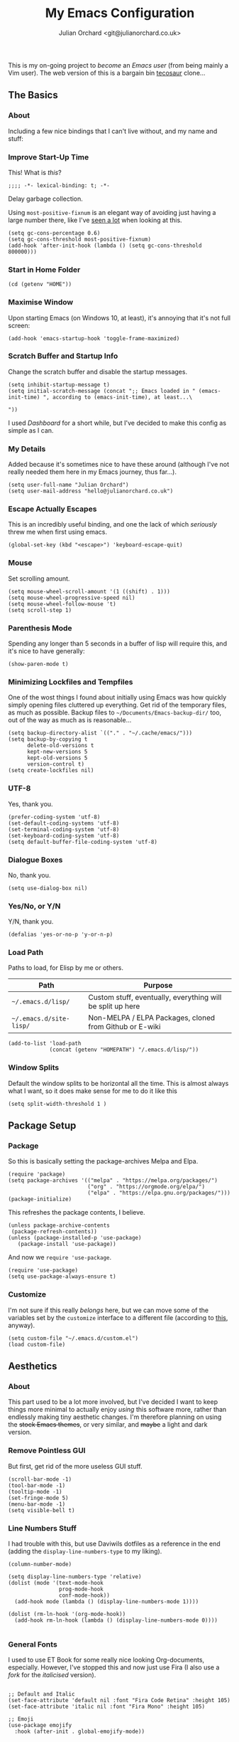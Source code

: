 # File Name:    emacs.org
# Author:       Julian Orchard <hello@julianorchard.co.uk>
# Date Added:   2022-11-02
# Date Updated: 2022-11-02
# Description:  My literate Emacs configuration.
#+OPTIONS: broken-links:mark
#+options: toc:1
#+author: Julian Orchard <git@julianorchard.co.uk>
#+title: My Emacs Configuration
#+description: My literate Emacs configuration, where I spend a lot of my time. 

This is my on-going project to /become/ an /Emacs user/ (from being mainly a Vim user). The web version of this is a bargain bin [[https://tecosaur.github.io/emacs-config/][tecosaur]] clone...

** Content                                                     :toc_3:quote:noexport:
#+BEGIN_QUOTE
  - [[#the-basics][The Basics]]
    - [[#about][About]]
    - [[#improve-start-up-time][Improve Start-Up Time]]
    - [[#start-in-home-folder][Start in Home Folder]]
    - [[#maximise-window][Maximise Window]]
    - [[#scratch-buffer-and-startup-info][Scratch Buffer and Startup Info]]
    - [[#my-details][My Details]]
    - [[#escape-actually-escapes][Escape Actually Escapes]]
    - [[#mouse][Mouse]]
    - [[#parenthesis-mode][Parenthesis Mode]]
    - [[#minimizing-lockfiles-and-tempfiles][Minimizing Lockfiles and Tempfiles]]
    - [[#utf-8][UTF-8]]
    - [[#dialogue-boxes][Dialogue Boxes]]
    - [[#yesno-or-yn][Yes/No, or Y/N]]
    - [[#load-path][Load Path]]
    - [[#window-splits][Window Splits]]
  - [[#package-setup][Package Setup]]
    - [[#package][Package]]
    - [[#customize][Customize]]
  - [[#aesthetics][Aesthetics]]
    - [[#about-1][About]]
    - [[#remove-pointless-gui][Remove Pointless GUI]]
    - [[#line-numbers-stuff][Line Numbers Stuff]]
    - [[#general-fonts][General Fonts]]
    - [[#themes][Themes]]
  - [[#completion][Completion]]
    - [[#ivy-completion][Ivy Completion]]
    - [[#company][Company]]
  - [[#evil][Evil]]
    - [[#about-2][About]]
    - [[#the-evil-mode][The Evil Mode]]
    - [[#general-keybindings][General Keybindings]]
    - [[#the-evil-collection][The Evil Collection]]
    - [[#the-evil-commentary][The Evil Commentary]]
    - [[#the-evil-surround][The Evil Surround]]
    - [[#undo-fu][Undo-Fu]]
  - [[#avy][Avy]]
    - [[#setup][Setup]]
  - [[#org][Org]]
    - [[#about-3][About]]
    - [[#main-org][Main Org]]
    - [[#org-publish-project][Org Publish Project]]
    - [[#font-setup][Font Setup]]
    - [[#prettify-symbols-in-org-mode][Prettify Symbols in Org Mode]]
    - [[#org-setup][Org Setup]]
    - [[#visual-column-mode][Visual Column Mode]]
    - [[#org-bullets][Org Bullets]]
    - [[#evil-org][Evil Org]]
    - [[#org-prettier-tables][Org Prettier Tables]]
    - [[#org-tempo][Org Tempo]]
    - [[#org-tables-of-content][Org Tables Of Content]]
    - [[#org-calendar-view-calfw][Org Calendar View (Calfw)]]
    - [[#super-agenda][Super Agenda]]
  - [[#eshell][Eshell]]
    - [[#about-4][About]]
    - [[#aliases][Aliases]]
    - [[#eshell-prompt-extras][Eshell Prompt Extras]]
  - [[#tramp][Tramp]]
    - [[#about-5][About]]
    - [[#wip][WIP]]
  - [[#helpful][Helpful]]
  - [[#magit][Magit]]
    - [[#about-6][About]]
  - [[#snippets][Snippets]]
    - [[#about-7][About]]
    - [[#yasnippet][Yasnippet]]
    - [[#create-snippets][Create Snippets]]
  - [[#dired][Dired]]
    - [[#subtree][Subtree]]
  - [[#language-modes][Language Modes]]
    - [[#about-8][About]]
    - [[#autohotkey][AutoHotkey]]
    - [[#i3][i3]]
    - [[#latex][LaTeX]]
    - [[#powershell][Powershell]]
    - [[#python][Python]]
    - [[#ruby][Ruby]]
    - [[#spell-checking][Spell Checking]]
    - [[#vbscript][VBScript]]
    - [[#web][Web]]
    - [[#yaml][YAML]]
  - [[#fun][Fun]]
    - [[#discord][Discord]]
    - [[#descvim][Desc.vim]]
  - [[#other][Other]]
    - [[#stack-overflow][Stack Overflow]]
#+END_QUOTE

** The Basics
*** About

Including a few nice bindings that I can't live without, and my name and stuff: 

*** Improve Start-Up Time

This! What is /this/?

#+begin_src elisp :tangle ~/.emacs.d/init.el :mkdirp yes
;;;; -*- lexical-binding: t; -*- 
#+end_src

Delay garbage collection.

Using =most-positive-fixnum= is an elegant way of avoiding just having a large number there, like I've [[https://www.reddit.com/r/emacs/comments/4j828f/til_setq_gcconsthreshold_100000000/][seen a lot]] when looking at this. 

#+begin_src elisp :tangle ~/.emacs.d/init.el :mkdirp yes
  (setq gc-cons-percentage 0.6)
  (setq gc-cons-threshold most-positive-fixnum)
  (add-hook 'after-init-hook (lambda () (setq gc-cons-threshold 800000)))
#+end_src

*** Start in Home Folder

#+begin_src elisp :tangle ~/.emacs.d/init.el :mkdirp yes
  (cd (getenv "HOME"))
#+end_src

*** Maximise Window

Upon starting Emacs (on Windows 10, at least), it's annoying that it's not full screen:

#+begin_src elisp :tangle ~/.emacs.d/init.el :mkdirp yes
(add-hook 'emacs-startup-hook 'toggle-frame-maximized)
#+end_src

*** Scratch Buffer and Startup Info

Change the scratch buffer and disable the startup messages.

#+begin_src elisp :tangle ~/.emacs.d/init.el :mkdirp yes
  (setq inhibit-startup-message t)
  (setq initial-scratch-message (concat ";; Emacs loaded in " (emacs-init-time) ", according to (emacs-init-time), at least...\ 

  "))
#+end_src

I used /Dashboard/ for a short while, but I've decided to make this config as simple as I can.

*** My Details

Added because it's sometimes nice to have these around (although I've not really needed them here in my Emacs journey, thus far...).

#+begin_src elisp :tangle ~/.emacs.d/init.el :mkdirp yes
  (setq user-full-name "Julian Orchard")
  (setq user-mail-address "hello@julianorchard.co.uk")
#+end_src

*** Escape Actually Escapes

This is an incredibly useful binding, and one the lack of which /seriously/ threw me when first using emacs.

#+begin_src elisp :tangle ~/.emacs.d/init.el :mkdirp yes
  (global-set-key (kbd "<escape>") 'keyboard-escape-quit)
#+end_src

*** Mouse

Set scrolling amount.

#+begin_src elisp :tangle ~/.emacs.d/init.el :mkdirp yes
  (setq mouse-wheel-scroll-amount '(1 ((shift) . 1))) 
  (setq mouse-wheel-progressive-speed nil)
  (setq mouse-wheel-follow-mouse 't)
  (setq scroll-step 1)
#+end_src

*** Parenthesis Mode

Spending any longer than 5 seconds in a buffer of lisp will require this, and it's nice to have generally: 

#+begin_src elisp :tangle ~/.emacs.d/init.el :mkdirp yes
  (show-paren-mode t)
#+end_src

*** Minimizing Lockfiles and Tempfiles

One of the wost things I found about initially using Emacs was how quickly simply opening files cluttered up everything. Get rid of the temporary files, as much as possible. Backup files to =~/Documents/Emacs-backup-dir/= too, out of the way as much as is reasonable...

#+begin_src elisp :tangle ~/.emacs.d/init.el :mkdirp yes
  (setq backup-directory-alist `(("." . "~/.cache/emacs/")))
  (setq backup-by-copying t
        delete-old-versions t
        kept-new-versions 5
        kept-old-versions 5
        version-control t)
  (setq create-lockfiles nil)
#+end_src

*** UTF-8

Yes, thank you.

#+begin_src elisp :tangle ~/.emacs.d/init.el :mkdirp yes
  (prefer-coding-system 'utf-8)
  (set-default-coding-systems 'utf-8)
  (set-terminal-coding-system 'utf-8)
  (set-keyboard-coding-system 'utf-8)
  (setq default-buffer-file-coding-system 'utf-8)
#+end_src

*** Dialogue Boxes

No, thank you.

#+begin_src elisp :tangle ~/.emacs.d/init.el :mkdirp yes
  (setq use-dialog-box nil)
#+end_src

*** Yes/No, or Y/N

Y/N, thank you.

#+begin_src elisp :tangle ~/.emacs.d/init.el :mkdirp yes
  (defalias 'yes-or-no-p 'y-or-n-p)
#+end_src

*** Load Path

Paths to load, for Elisp by me or others.

|-------------------------+------------------------------------------------------------|
| Path                    | Purpose                                                    |
|-------------------------+------------------------------------------------------------|
| =~/.emacs.d/lisp/=      | Custom stuff, eventually, everything will be split up here |
| =~/.emacs.d/site-lisp/= | Non-MELPA / ELPA Packages, cloned from Github or E-wiki    |
|-------------------------+------------------------------------------------------------|

#+begin_src elisp :tangle ~/.emacs.d/init.el :mkdirp yes
  (add-to-list 'load-path
               (concat (getenv "HOMEPATH") "/.emacs.d/lisp/"))
#+end_src

*** Window Splits

Default the window splits to be horizontal all the time. This is almost always what I want, so it does make sense for me to do it like this

#+begin_src elisp :tangle ~/.emacs.d/init.el :mkdirp yes
  (setq split-width-threshold 1 )
#+end_src

** Package Setup
*** Package

So this is basically setting the package-archives Melpa and Elpa.

#+begin_src elisp :tangle ~/.emacs.d/init.el :mkdirp yes
  (require 'package)
  (setq package-archives '(("melpa" . "https://melpa.org/packages/")
                           ("org" . "https://orgmode.org/elpa/")
                           ("elpa" . "https://elpa.gnu.org/packages/")))
  (package-initialize)
#+end_src

This refreshes the package contents, I believe.

#+begin_src elisp :tangle ~/.emacs.d/init.el :mkdirp yes
  (unless package-archive-contents
   (package-refresh-contents))
  (unless (package-installed-p 'use-package)
     (package-install 'use-package))
#+end_src

And now we =require 'use-package=.

#+begin_src elisp :tangle ~/.emacs.d/init.el :mkdirp yes
  (require 'use-package)
  (setq use-package-always-ensure t)
#+end_src

*** Customize

I'm not sure if this really /belongs/ here, but we can move some of the variables set by the =customize= interface to a different file (according to [[https://stackoverflow.com/questions/5052088/what-is-jdo/set-variables-and-faces-in-my-emacs][this]], anyway).

#+begin_src elisp :tangle ~/.emacs.d/init.el :mkdirp yes
  (setq custom-file "~/.emacs.d/custom.el")
  (load custom-file)
#+end_src

** Aesthetics
*** About

This part used to be a lot more involved, but I've decided I want to keep things more minimal to actually enjoy /using/ this software more, rather than endlessly making tiny aesthetic changes. I'm therefore planning on using the +stock Emacs themes+, or very similar, and +maybe+ a light and dark version.

*** Remove Pointless GUI

But first, get rid of the more useless GUI stuff.

#+begin_src elisp :tangle ~/.emacs.d/init.el :mkdirp yes
  (scroll-bar-mode -1)
  (tool-bar-mode -1)
  (tooltip-mode -1)
  (set-fringe-mode 5)
  (menu-bar-mode -1)
  (setq visible-bell t)
#+end_src

*** Line Numbers Stuff

I had trouble with this, but use Daviwils dotfiles as a reference in the end (adding the =display-line-numbers-type= to my liking). 

#+begin_src elisp :tangle ~/.emacs.d/init.el :mkdirp yes
  (column-number-mode)

  (setq display-line-numbers-type 'relative)
  (dolist (mode '(text-mode-hook
                  prog-mode-hook
                  conf-mode-hook))
    (add-hook mode (lambda () (display-line-numbers-mode 1))))

  (dolist (rm-ln-hook '(org-mode-hook))
    (add-hook rm-ln-hook (lambda () (display-line-numbers-mode 0))))

#+end_src

*** General Fonts

I used to use ET Book for some really nice looking Org-documents, especially. However, I've stopped this and now just use Fira (I also use a [[version https://github.com/zwaldowski/Fira/tree/zwaldowski/mod-new/otf][fork]] for the /italicised/ version).

#+begin_src elisp :tangle ~/.emacs.d/init.el :mkdirp yes

  ;; Default and Italic
  (set-face-attribute 'default nil :font "Fira Code Retina" :height 105)
  (set-face-attribute 'italic nil :font "Fira Mono" :height 105)

  ;; Emoji
  (use-package emojify
    :hook (after-init . global-emojify-mode))

#+end_src

*** Themes

    I used to use Doom themes. I am now +planning on+ using the default dark and light themes built into Emacs.

    #+begin_src elisp :tangle ~/.emacs.d/init.el :mkdirp yes
    (use-package modus-themes)

    (defun set-dark-theme ()
        (interactive)
        "Sets the dark version of the default theme"
        ;; (set-background-color "black")
        ;; (set-foreground-color "white")
        (load-theme 'modus-vivendi))

    (defun set-light-theme ()
        (interactive)
        "Sets the light version of the default theme"
        ;; (set-background-color "white")
        ;; (set-foreground-color "black")
        (load-theme 'modus-operandi))
    #+end_src

    For switching themes, I wanted to do it automatically if I'm working in the evening... I initially tried something like /this/:

    #+begin_src elisp
    (if (time-less-p (parse-time-string "2022-08-19 23:00:00")
                (current-time))
        ...)
    #+end_src

    The problem was that I was trying to use a full date/time for the comparison, whereas the solution (which sadly, in the end I had to [[https://stackoverflow.com/questions/14760567/emacs-auto-load-color-theme-by-time][look up]]) turned out to be just using /hours/ of the day:

    #+begin_src elisp :tangle ~/.emacs.d/init.el :mkdirp yes
    (if (member (string-to-number (substring (current-time-string) 11 13))
                (number-sequence 7 20))
        (set-light-theme)
        (set-dark-theme))
    #+end_src

    Elisp difficult.

    ...

    +=Ctrl+F1= (for /Tomorrow Night/) and =Ctrl+F2= (for /Solarized/) are used to switch between them (found [[https://emacs.stackexchange.com/questions/45799/keyboard-shortcuts-for-applying-a-theme][here]]).+

This /was/ what I used, when using Doom Emacs Themes;

#+begin_src elisp
  (use-package doom-themes
    :init (load-theme 'doom-tomorrow-night t)
    :config
    (global-set-key (kbd "C-<f1>")
                    (lambda () (interactive)
                      (load-theme 'doom-tomorrow-night t)
                      (here/org-font-setup)))
    (global-set-key (kbd "C-<f2>")
                    (lambda () (interactive)
                      (load-theme 'doom-solarized-light t)
                      (here/org-font-setup))))
#+end_src

But I do still want /all-the-icons/, and Doom Modeline is very nice too. We use =display-battery-mode= when we're on my ThinkPad (a.k.a. the only non-remote Linux machine I use), and we use =display-time-mode= for everything.

#+begin_src elisp :tangle ~/.emacs.d/init.el :mkdirp yes
  (use-package doom-modeline
    :ensure t
    :init (doom-modeline-mode 1)
    :custom ((doom-modeline-height 20))
    :config
    (display-time-mode 1)
    (if (eq system-type 'gnu/linux)
        (display-battery-mode 1)))
  (use-package solaire-mode
    :init (solaire-global-mode +1))
  (use-package all-the-icons
    :ensure t)
#+end_src

** Completion
*** Ivy Completion

Completion in the minibuffer.

#+begin_src elisp :tangle ~/.emacs.d/init.el :mkdirp yes

  (use-package ivy
    :diminish
    :bind (:map ivy-minibuffer-map
                ("TAB" . ivy-alt-done)	
                ("C-j" . ivy-next-line)
                ("C-k" . ivy-previous-line))
    :config
    (ivy-mode 1))

#+end_src

**** TODO Make these more Vim-like

Also, the only one that should really be defined here is ='ivy-switch-buffer=, as I guess the ='kill-this-buffer= call should just be in a general keymaps area...

#+begin_src elisp :tangle ~/.emacs.d/init.el :mkdirp yes

  (global-set-key (kbd "C-x C-b") 'ivy-switch-buffer)
  (global-set-key (kbd "C-x C-k") 'kill-this-buffer)

#+end_src

*** Company

For completion /outside/ the minibuffer.

#+begin_src elisp :tangle ~/.emacs.d/init.el :mkdirp yes
  (use-package company
    :custom
    (company-global-modes '(not shell-mode eaf-mode))
    :config
    (global-company-mode 1))
  ;; (setq company-backends (mapcar #'company-mode/backend-with-yas company-backends)))
#+end_src

** Evil
*** About

The most vital Emacs package for me.

*** The Evil Mode

Evil Mode basic configuration. 

#+begin_src elisp :tangle ~/.emacs.d/init.el :mkdirp yes
  (use-package evil
    :ensure t
    :demand 
    :init
    (setq evil-want-integration t)
    (setq evil-want-keybinding nil)
    (setq evil-want-C-u-scroll t)
    (setq evil-want-C-i-jump nil)
    (setq evil-undo-system 'undo-fu)
    (setq evil-set-leader ",")
    :config
    (evil-mode 1)
    (setq evil-split-window-below t)
    (setq evil-vsplit-window-right t)
    (evil-global-set-key 'motion "j" 'evil-next-visual-line)
    (evil-global-set-key 'motion "k" 'evil-previous-visual-line)
    (evil-define-key 'normal 'global (kbd "<leader>k") 'jdo/test)
    (evil-global-set-key 'motion "SPC-w" 'jdo/test)
    (evil-set-initial-state 'messages-buffer-mode 'normal)
    (evil-set-initial-state 'dashboard-mode 'normal))
#+end_src

***** TODO Try just using pure evil bindings rather than =general.el=
For my purposes, I think =general.el= is probably overkill and I should try and keep things more simple...

*** General Keybindings

I'm going to use =general.el= to manage some of these bindings. 

#+begin_src elisp :tangle ~/.emacs.d/init.el :mkdirp yes
  (use-package general
    :ensure t
    :config
    (general-evil-setup t)
    (general-define-key
     :states '(normal visual)
     :prefix "SPC"
     "SPC" 'execute-extended-command
     "r" 'eval-region
     )
    (general-define-key
     :states 'normal
     :prefix "SPC"
     "q" 'evil-quit
     "h" 'evil-window-left
     "j" 'evil-window-down
     "k" 'evil-window-up
     "l" 'evil-window-right
     "b" 'ivy-switch-buffer
     "f" 'find-file
     "tf" 'org-babel-tangle
     "ts" 'org-time-stamp
     "op" 'org-publish-project
     "a" 'org-agenda
     "c" 'org-capture
     "d" 'jdo/basic-time-date-stamp
     "1" 'delete-other-windows
     "0" 'delete-window
     "2" 'split-window-below
     "3" 'split-window-right
     "+" 'balance-windows
     "." 'jdo/time-date-stamp
     "-" 'jdo/org-subheading
     ))

#+end_src

This is a custom shell command fomr 

#+begin_src elisp :tangle ~/.emacs.d/init.el :mkdirp yes

  (defun jdo/shell-command-to-string (c)
    "Take a shell command as an argument and remove newline chars."
    (replace-regexp-in-string "\n\\'" ""
                              (shell-command-to-string c)))

#+end_src

Some custom functions...

#+begin_src elisp :tangle ~/.emacs.d/init.el :mkdirp yes

  (defun jdo/test ()
    "Custom testing function."
    (interactive)
    (insert "Testing! "))

  (defun jdo/if-evil-insert-state ()
    "Check if we're using Evil Mode and go into Insert State if so."
    (interactive)
    (if (bound-and-true-p evil-mode)
        (evil-insert-state)))

  (defun jdo/org-subheading ()
    "A custom insert-subheading for Org Mode."
    (interactive)
    (if (eq major-mode 'org-mode)
        (org-insert-subheading t))
    (jdo/if-evil-insert-state))

  ;; Bind this to something using emacs bindings too! Could be very useful!
  (defun jdo/basic-time-date-stamp ()
    "A simple time stamp binding for Org Mode."
    (interactive)
    (insert (format-time-string "\[%Y-%m-%d %a %H:%M\]")))

  (defun jdo/time-date-stamp ()
    "A custom time/date stamp mainly used in Org Mode for updating notes."
    (interactive)
    (jdo/org-subheading)
    (insert "Note ")
    (jdo/basic-time-date-stamp)
    (insert ": \n")
    (jdo/if-evil-insert-state))

#+end_src

This stuff inserts the GPL-v3 preamble texts in a couple of different ways:

#+begin_src elisp :tangle ~/.emacs.d/init.el :mkdirp yes

  (defvar gplv3-preambles
    "This file is part of NAME_OF_SOFTWARE.

NAME_OF_SOFTWARE is free software: you can redistribute it and/or modify it under the terms of the GNU General Public License as published by the Free Software Foundation, either version 3 of the License, or (at your option) any later version.

NAME_OF_SOFTWARE is distributed in the hope that it will be useful, but WITHOUT ANY WARRANTY; without even the implied warranty of MERCHANTABILITY or FITNESS FOR A PARTICULAR PURPOSE. See the GNU General Public License for more details.

You should have received a copy of the GNU General Public License along with NAME_OF_SOFTWARE. If not, see <https://www.gnu.org/licenses/>.")

  (defun replace-in-string (what with in)
    (replace-regexp-in-string (regexp-quote what) with in nil 'literal))

  (defun insert-gplv3-preamble ()
    "Adds the GPL-v3 preamble text to a file."
    (interactive)
    (insert (replace-in-string "NAME_OF_SOFTWARE" (read-string "Enter software name: ") gplv3-preambles)))

#+end_src

It outputs like you'd expect:

#+begin_quote
This file is part of JULIANORCHARD/CONFIG.

JULIANORCHARD/CONFIG is free software: you can redistribute it and/or modify it under the terms of the GNU General Public License as published by the Free Software Foundation, either version 3 of the License, or (at your option) any later version.

JULIANORCHARD/CONFIG is distributed in the hope that it will be useful, but WITHOUT ANY WARRANTY; without even the implied warranty of MERCHANTABILITY or FITNESS FOR A PARTICULAR PURPOSE. See the GNU General Public License for more details.

You should have received a copy of the GNU General Public License along with JULIANORCHARD/CONFIG. If not, see <https://www.gnu.org/licenses/>.
#+end_quote

This is all related to checking if there's a LICENSE file in the Git repo we may or may not be current in!

#+begin_src elisp :tangle ~/.emacs.d/init.el :mkdirp yes


  (defun jdo/insert-license ()
    "Check if there's a LICENSE file defined in root and, if so, 
                 get the text from the file as a commented out region."
    (interactive)
    (if (jdo/license-exist)
        (insert-file-contents (jdo/license-path))
      (insert "There is no LICENSE file for this project.")))

  (defun jdo/license-path ()
    "Path to LICENSE file."
    (concat (jdo/shell-command-to-string "git rev-parse --show-toplevel") "/LICENSE"))

  (defun jdo/license-exist ()
    "Is there a LICENSE file in this Git repository?"
    (if (file-exists-p (jdo/license-path))
        t nil))

  (defun jdo/is-this-a-repo ()
    "Here, we use `git rev-parse --is-inside-work-tree` to see
                   if we're in a Git repository or not."
    (if (string-match "true" (shell-command-to-string "git rev-parse --is-inside-work-tree"))
        t nil))

#+end_src

Adds a short file description, similar to my desc vim plugin.

#+begin_src elisp :tangle ~/.emacs.d/init.el :mkdirp yes

  (defun desc-date-format ()
    "Returns date in the right format for use by the 'desc' functions."
    (format-time-string "%Y-%m-%d" (current-time)))

  (defun desc-update-date-line ()
    "Formats the replacement line nicely for the desc-update function."
    (concat "Date " "Updated: " (desc-date-format)))

  (defun desc-add ()
    "Adds a little description to the top of a file."
    (interactive)
    (insert
     (concat "File Name:    "    (buffer-name) "\n"
             "Author:       "    "Julian Orchard <hello@julianorchard.co.uk>\n"
             "Date Added:   "    (desc-date-format) "\n"
             "Date " "Updated: " (desc-date-format) "\n" ; same initial date
             "Description:  "    (jdo/if-evil-insert-state))))

  (defun desc-update ()
    "Looks for 'Date  Updated: ' string and replaces the date on save."
    (interactive)
    ;; This is very, very useful.
    ;; Set point in file to return to:
    (set-mark-command nil)
    (goto-char (point-min))
    (while (re-search-forward (concat "Date " "Updated:.*$") nil t)
      (replace-match (desc-update-date-line)))
    ;; Return to the point, here:
    (pop-to-mark-command))

  ;; desc-update Hook
  (add-hook 'before-save-hook 'desc-update)

#+end_src

Unlike the Vim version, it actually checks the 'Date  Updated:' string and tries to replace it on save! This is nice, and I've worked around the fact it would do this stupidly in this file, too, by adding =(concat "Date " "Updated")=, etc.

**** Note [2022-09-12 Mon 17:18]: 
This is now working nicely! I like this feature, and in plaintext documents it will omit the org star indentation =(org-insert-subheading)= part.

*** The Evil Collection

Adds evil-bindings to a wide range of Emacs applications without having to do anything!

#+begin_src elisp :tangle ~/.emacs.d/init.el :mkdirp yes
  (use-package evil-collection
    :after evil
    :config
    (evil-collection-init))
#+end_src

*** The Evil Commentary

Tim Pope's incredible [[https://github.com/tpope/vim-commentary][commentary.vim]], ported to Evil-mode.

#+begin_src elisp :tangle ~/.emacs.d/init.el :mkdirp yes
  (use-package evil-commentary
    :after evil
    :diminish
    :config (evil-commentary-mode +1))
#+end_src

*** The Evil Surround

And another Tpope plugin ported to Emacs (which I don't actually use in Vim too much, but want to start using more often), [[https://github.com/tpope/vim-surround][vim-surround]].

#+begin_src elisp :tangle ~/.emacs.d/init.el :mkdirp yes
(use-package evil-surround
  :ensure t
  :config
  (global-evil-surround-mode 1))
#+end_src

*** Undo-Fu

Undo and redo; used by Evil-mode to enable =Ctrl+r= functionality.

#+begin_src elisp :tangle ~/.emacs.d/init.el :mkdirp yes
  (use-package undo-fu)
#+end_src 

** Avy
*** Setup

This plugin is for jumping to text in the current view. I used a similar plugin in Atom, but never tried vim-easymotion. 

#+begin_src elisp :tangle ~/.emacs.d/init.el :mkdirp yes
(use-package avy
  :ensure t
  :config
  (general-define-key
     :states 'normal
     :prefix "SPC"
     "," 'avy-goto-char))
#+end_src

Not sure if I'll end up using this much right now, but want to try it out. 

** Org
*** About

One of the biggest draws to Emacs, for me, has become Org-mode. 

*** Main Org

This is the main org-mode block.

#+begin_src elisp :tangle ~/.emacs.d/init.el :mkdirp yes

  (use-package org
    :pin org
    :commands (org-capture org-agenda)
    :hook (org-mode . here/org-mode-setup)
    (org-mode . here/org-mode-symbols-setup)
    ;; (org-mode . here/org-font-setup)
    ;; (org-mode . here/org-capture-workflow)
    :config
    (setq org-ellipsis "  ⌄ ")
    (set-face-underline 'org-ellipsis nil)
    ;; (defun org-font-setup ()
    (set-face-attribute 'org-quote nil :inherit 'default :slant 'italic)
    ;; (font-lock-comment-face ((t (:inherit font-lock-comment-face :slant 'italic))))
    ;; )
    (setq header-line-format " ")
    (setq org-agenda-files
          '("~/org/" "~/config/"))
    (setq org-duration-format (quote h:mm))
    (setq org-hide-emphasis-markers t)
    (setq org-startup-folded 'content)
    (setq org-todo-keywords
          '((sequence "TODO(t)" "PEND(p)" "|" "DONE(d)" "CANC(c)")
            (sequence "|" "FIVE(5)" "FOUR(4)" "THRE(3)" "TWO(2)" "ONE(1)")))
    (setq org-priority-faces
          '((?A . (:foreground "red"))
            (?B . (:foreground "orange"))
            (?C . (:foreground "yellow"))))

    (setq org-capture-templates

          '(("w" "Wessex")
            ("wt" "Task" entry (file+headline "~/org/wessex.org" "Tasklist")
             "* TODO  %?\nDEADLINE: %t" :prepend t)
            ("wm" "Meeting" entry (file+headline "~/org/wessex-meetings.org" "On-going")
             "* %U %?\n** (Rough) Minutes\n- What we talked about\n- What someone said\n** Tasks\n*** TODO Something to work on\nDEADLINE: %t\n" :prepend t)

            ("p" "Personal")
            ("pt" "General Task" entry (file+headline "~/org/personal.org" "Tasklist")
             "* TODO  %?\nDEADLINE: %t" :prepend t)
            ("pc" "Computing Task" entry (file+headline "~/org/personal.org" "Computer")
             "* TODO  %?\nDEADLINE: %t\n- [[repo][" :prepend t)
            ("pj" "Journal" entry (file+olp+datetree "~/org/journal.org")
             "* Entry for %U\n%?")
            ("pb" "Birthday" entry (file "~/org/misc/birthday.org")
             "* %(config/org-capture-prompt \"Person's Name\" 'persons-name)\nSCHEDULED: %(org-read-date)")
            ))
    )

#+end_src

**** TODO Create a new org-file for PDF export for work

#+begin_src elisp :tangle ~/.emacs.d/init.el :mkdirp yes

  ;; By Storax, https://storax.github.io/blog/2016/05/02/org-capture-tricks/
    (defvar org-capture-hist nil
      "History of prompt answers for org capture.")
    (defun config/org-capture-prompt (prompt variable)
      "PROMPT for string, save it to VARIABLE and insert it."
      (make-local-variable variable)
      (set variable (read-string (concat prompt ": ") nil org-capture-hist)))

    (defun org-document-new (path)
      "Create a new document and prompt for a file name."
      (interactive)
      (let ((name (read-string "Document Name: ")))
        (expand-file-name (format "%s.org" name) path))
      (find-file (insert-file "~/Documents/org-pdf/template.org")))

#+end_src

Note, I do the org-capture-templates part with [[https://emacs.stackexchange.com/questions/30169/set-org-capture-datetree-write-on-top-of-the-file][this]], because I want to put items at the top of the list.

*** Org Publish Project

The real question is... why should I /not/ use Emacs to manage my website too, eventually? The method below (for exporting this series of config files) is amazing and easy and great. 

It's getting difficult to justify using my own static site generator now (although I really like using it, still). 

#+begin_src elisp :tangle ~/.emacs.d/init.el :mkdirp yes

  (setq org-publish-project-alist
        '(("config"
           :base-directory "~/config/"
           :publishing-function org-html-publish-to-html
           :publishing-directory "~/julianorchard.github.io/config/"
           :section-numbers nil
           :html-head "
  <link rel=\"stylesheet\" href=\"../src/org-style.css\" type=\"text/css\"/>"
           :html-preamble "
    <nav>
      <ul>
        <li>
          <a class=\"link\" href=\"/\">Home</a>
        </li>
        <li>
          <a class=\"link\" href=\"/about/\">About</a>
        </li>
        <li>
          <a class=\"link\" href=\"/posts/\">Posts</a>
        </li>
        <li>
          <a class=\"link\" href=\"/config/\">Config</a>
        </li>
      </ul>
    </nav>"
           :html-postamble "
      <footer>
        <div class=\"left\">
          <p>
            Email: <a href=\"mailto:hello@julianorchard.co.uk\" class=\"highlight\">hello@julianorchard.co.uk</a>
            <br />
            LinkedIn: <a href=\"https://linkedin.com/in/JulianOrchard\" class=\"highlight\">julianorchard</a>
            <br />
            Twitter: <a href=\"https://twitter.com/jdorchard/\">@jdorchard</a>
            <br />
            Mastodon: <a rel=\"me\" href=\"https://mastodon.social/@jdo\" class=\"highlight\">@jdo</a>
          </p>
        </div><!--
      --><div class=\"right\">
          <p>
            Check out this site on <a href=\"https://github.com/julianorchard/julianorchard.github.io\" class=\"highlight\" target=\"_blank\">GitHub</a>!
            <br />
            About <a href=\"/privacy/\" class=\"highlight\">Privacy Policy</a>.
          </p>
          <p>
            Copyright Julian Orchard, 2022
          </p>
        </div>
      </footer>
      <script src=\"/src/script.js\"></script>"
           :force t)))

#+end_src

I am actually not sure if =:force t= is doing anything here!

*** Font Setup

I started using this setup, below (edited from Davwils /Emacs From Scratch/), but I've subsequently decided upon a more plain configuration (without the Serif fonts I used here):

#+begin_src elisp

  (defun here/org-font-setup ()

  ;; I don't use this, but it's for messing with the font-sizes
    ;; (dolist (face '((org-document-title . 3.0)
    ;;                 (org-level-1 . 1.0)
    ;;                 (org-level-2 . 1.0)
    ;;                 (org-level-3 . 1.0)
    ;;                 (org-level-4 . 1.0)
    ;;                 (org-level-5 . 1.0)
    ;;                 (org-level-6 . 1.0)
    ;;                 (org-level-7 . 1.0)
    ;;                 (org-level-8 . 1.0)))
    ;;   (set-face-attribute (car face) nil :inherit 'default))

  ;; This was used by Daviwils to set all the variable pitched fonts he
  ;; used in his config, but I don't use those; I just use the lovely
  ;; monospace font! So this is possibly quite useless, but nice for setting
  ;; italic fonts with 'org-quote
    ;; (set-face-attribute 'org-block nil :foreground nil :inherit 'default)
    ;; (set-face-attribute 'org-table nil :inherit 'default)
    ;; (set-face-attribute 'org-formula nil :inherit 'default)
    ;; These seem to actively be worsened by the below...
    ;; (set-face-attribute 'org-code nil :inherit 'default)
    ;; (set-face-attribute 'org-verbatim nil :inherit 'italic)
    ;; (set-face-attribute 'org-special-keyword nil :inherit '(font-lock-comment-face default))
    ;; (set-face-attribute 'org-meta-line nil :inherit '(font-lock-comment-face default))
    ;; (set-face-attribute 'org-checkbox nil :inherit 'default)
    ;; (set-face-attribute 'line-number nil :inherit 'default)
    ;; (set-face-attribute 'line-number-current-line nil :inherit 'default)
    ;; Probably the most important one...
    (set-face-attribute 'org-quote nil :inherit 'default :slant 'italic))

#+end_src

*** Prettify Symbols in Org Mode

I found this method on a Reddit post:

#+begin_src elisp
  (add-hook 'org-mode-hook (lambda ()
                             "Prettify Symbols Setup for Org Documents"
                             (push '("[ ]" . "☐") prettify-symbols-alist)
                             ;;etc.
                             ))
#+end_src

But ended up doing so many it's in its own funcion =here/org-mode-symbols-setup=.

#+begin_src elisp :tangle ~/.emacs.d/init.el :mkdirp yes
  (defun here/org-mode-symbols-setup ()
    "Prettify Symbols Setup for Org Documents"

    (push '("[ ]" . "☐") prettify-symbols-alist)
    (push '("[X]" . "☑" ) prettify-symbols-alist)
    (push '("[-]" . "○" ) prettify-symbols-alist)
    (push '("#+BEGIN_SRC" . "→" ) prettify-symbols-alist)
    (push '("#+END_SRC" . "←" ) prettify-symbols-alist)
    (push '("#+begin_src" . "→" ) prettify-symbols-alist)
    (push '("#+end_src" . "←" ) prettify-symbols-alist)
    (push '("#+BEGIN_EXAMPLE" . "e.g. →" ) prettify-symbols-alist)
    (push '("#+END_EXAMPLE" . "←" ) prettify-symbols-alist)
    (push '("#+begin_example" . "e.g. →" ) prettify-symbols-alist)
    (push '("#+end_example" . "←" ) prettify-symbols-alist)
    (push '("#+BEGIN_QUOTE" . "“" ) prettify-symbols-alist)
    (push '("#+END_QUOTE" . "”" ) prettify-symbols-alist)
    (push '("#+begin_quote" . "“" ) prettify-symbols-alist)
    (push '("#+end_quote" . "”" ) prettify-symbols-alist)
    (push '("#+title:" . "⒯") prettify-symbols-alist)
    (push '("#+TITLE:" . "⒯") prettify-symbols-alist)
    (push '("#+options:" . "⌥") prettify-symbols-alist)
    (push '("#+OPTIONS:" . "⌥") prettify-symbols-alist)
    (push '("#+author:" . "⒜") prettify-symbols-alist)
    (push '("#+AUTHOR:" . "⒜") prettify-symbols-alist)
    (push '("#+date:" . "⒟") prettify-symbols-alist)
    (push '("#+DATE:" . "⒟") prettify-symbols-alist)
    (push '("#+description:" . "…") prettify-symbols-alist)
    (push '("#+DESCRIPTION:" . "…") prettify-symbols-alist)
    (push '("#+results:" . " result ⇒ ") prettify-symbols-alist)
    (push '("#+RESULTS:" . " result ⇒ ") prettify-symbols-alist)
    (push '("#+property:" . "∷") prettify-symbols-alist)
    (push '("#+PROPERTY:" . "∷") prettify-symbols-alist)
    (push '("[#A]" . "⬆") prettify-symbols-alist)
    (push '("[#B]" . "■") prettify-symbols-alist)
    (push '("[#C]" . "⬇") prettify-symbols-alist)
    (prettify-symbols-mode)

    ;; Nicer Org Bullets
    (font-lock-add-keywords 'org-mode
                            '(("^ *\\([-]\\) "
                               (0 (prog1 () (compose-region (match-beginning 1) (match-end 1) "•")))))))
#+end_src

*** Org Setup

Including the removal of =variable-line-mode t=.

#+begin_src elisp :tangle ~/.emacs.d/init.el :mkdirp yes
 (defun here/org-mode-setup ()
    (org-indent-mode)
    (visual-line-mode 1))
 #+end_src

*** Visual Column Mode

Centring org-mode docs. 

#+begin_src elisp :tangle ~/.emacs.d/init.el :mkdirp yes
  (defun here/org-mode-visual-fill ()
    (setq visual-fill-column-width 100
          visual-fill-column-center-text t)
    (visual-fill-column-mode 1))
 (use-package visual-fill-column
    :hook (org-mode . here/org-mode-visual-fill))
 #+end_src

*** Org Bullets

Better bullet points and indentation.

#+begin_src elisp :tangle ~/.emacs.d/init.el :mkdirp yes
  (use-package org-bullets
    :hook (org-mode . org-bullets-mode)
    :custom
    ;; (org-bullets-bullet-list '("◉" "○" "●" "○" "●" "○" "●")))
    ;; (org-bullets-bullet-list '("\u200b" " " "◉" "-")))
   (org-bullets-bullet-list '("●" "○")))

 #+end_src
 
*** Evil Org

Evil stuff for org specifically.

#+begin_src elisp :tangle ~/.emacs.d/init.el :mkdirp yes
  (use-package evil-org
    :ensure t
    :after org
    :hook (org-mode . (lambda () evil-org-mode))
    :config
    (require 'evil-org-agenda)
    (evil-org-agenda-set-keys))
 #+end_src

*** Org Prettier Tables

Prettier Org tables, please (they're lovely by default, but this makes them even nicer.

#+begin_src elisp :tangle ~/.emacs.d/init.el :mkdirp yes
  ;; (progn
  ;;   (add-to-list 'load-path "~/.emacs.d/site-lisp")
  ;;   (require 'org-pretty-table)
  ;;   (add-hook 'org-mode-hook (lambda () (org-pretty-table-mode))))
 #+end_src

*** Org Tempo

This allows you to use =<s= to quickly insert a block of script, or =<q= to quickly insert a quote.

#+begin_src elisp :tangle ~/.emacs.d/init.el :mkdirp yes
  (require 'org-tempo)
#+end_src

*** Org Tables Of Content

This is a really nice plugin (that I mainly use for /this very project/) that generates a nice table of contents on the saving of the document. The following is /basically/ taken from the [[https://github.com/snosov1/toc-org][repo]], but it works so I'm happy (and I don't want/need to use it with Markdown).

#+begin_src elisp :tangle ~/.emacs.d/init.el :mkdirp yes
  (use-package toc-org
    :config
    (add-hook 'org-mode-hook 'toc-org-mode))
#+end_src

*** Org Calendar View (Calfw)

Org Mode isn't (in my opinion, and I've seen this opinion elsewhere) very good at doing 'long term' planning. For a week or two of upcoming tasks, it's okay, but long term, a nice calendar view is something I've sorely missed! 

#+begin_src elisp 

  (use-package calfw
    :ensure t
    :config
    ;; There's basically no reason for me to use it
    ;; without this additional package, which is for org
    ;; specifically!
    (use-package calfw-org
      :ensure t)

    (defun jdo/calendar ()
      "Defines my own calendar command so I can control 
     what sources I pull calendar data from!"
      (interactive)
      (cfw:open-calendar-buffer
      :contents-sources
      (list
       (cfw:org-create-file-source "wessex" "~/org/wessex.org" "Orange")
       (cfw:org-create-file-source "wessex" "~/org/wessex-meetings.org" "Orange")
       (cfw:org-create-file-source "personal" "~/org/personal.org" "Red")
       (cfw:org-create-file-source "personal" "~/org/misc/birthday.org" "Red")
       )))
    )

#+end_src

*** Super Agenda

Not using this at the moment.

#+begin_src elisp
  (use-package org-super-agenda
    :config
    (let ((org-super-agenda-groups
           '((:name "Today"
                    :time-grid t
                    :todo "TODAY")
             (:name "This Week"
                    :time-grid t
                    :todo "THIS WEEK")
             (:name "Important"
                    ;; Don't need this yet, but:
                    ;; :and (:tag "bills" :tag "another_important_tag")
                    :priority "A")
             (:todo "PENDING" :order 8))))
      (org-agenda nil "a")))
#+end_src

** Eshell
*** About

I mainly use =eshell-prompt-extras= for the shell. 

*** Aliases

Stuff for opening files.

#+begin_src elisp :tangle ~/.emacs.d/init.el :mkdirp yes

  (defalias 'ff 'find-file-other-window)
  (defalias 'e 'find-file-other-window)
  ;;(defalias 'vim 'find-file) ;; afaik this isn't working 

  (defalias 'less 'find-file-read-only-other-window)

#+end_src

Navigation and absolute essentials.

#+begin_src elisp :tangle ~/.emacs.d/init.el :mkdirp yes

  (defalias 'cls '(clear 1))
  (defalias 'd 'dired)
  (defalias 'll '(ls -la))

#+end_src

*** Eshell Prompt Extras

#+begin_src elisp :tangle ~/.emacs.d/init.el :mkdirp yes

  (use-package eshell-prompt-extras
    :ensure t
    :general
    (general-nmap "SPC e" 'eshell)
    :config
    (with-eval-after-load "esh-opt"
      (autoload 'epe-theme-lambda "eshell-prompt-extras")
      (setq eshell-highlight-prompt nil
            eshell-prompt-function 'epe-theme-lambda)))

#+end_src

** Tramp
*** About

Remote connecting with Tramp.

*** WIP

#+begin_src elisp
  (use-package tramp
    :ensure t
    :config
    (setq tramp-default-method "sshx"))
#+end_src

** Helpful

This is a todo, really. Taken from Daviwils dotfiles.

#+begin_src elisp :tangle ~/.emacs.d/init.el :mkdirp yes
  (use-package helpful
    :custom
    (counsel-describe-function-function #'helpful-callable)
    (counsel-describe-variable-function #'helpful-variable)
    :bind
    ([remap describe-function] . counsel-describe-function)
    ([remap describe-command] . helpful-command)
    ([remap describe-variable] . counsel-describe-variable)
    ([remap describe-key] . helpful-key))
  #+end_src

** Magit
*** About

+I need to get this working with my SSH key.+ I'm not using this at the moment, so leaving it commented for a moment. I /will/ make use of it in the future, but it's not a priority.

#+begin_src elisp :tangle ~/.emacs.d/init.el :mkdirp yes
  ;; (use-package magit
  ;;   :ensure t
  ;;   :defer 5
  ;;   :commands magit-status
  ;;   :custom
  ;;   (magit-display-buffer-function #'magit-display-buffer-same-window-except-diff-v1))
#+end_src

**** TODO [#C] Get Magit working
<2022-09-02 Fri>

** Snippets
*** About

I use /YASNIPPET/ to create snippets.

*** Yasnippet

It's now working, /a bit/; mainly thanks to [[http://www.howardism.org/Technical/Emacs/templates-tutorial.html][this nice post]]!

#+begin_src elisp :tangle ~/.emacs.d/init.el :mkdirp yes
  (use-package yasnippet
    :ensure t
    :init
    (yas-global-mode 1)
    :general
    ;; There's probably a better way...
    (general-nmap "SPC ns" 'jdo/create-snippet)
    :config
    (add-to-list 'yas-snippet-dirs (locate-user-emacs-file "snippets")))
#+end_src

*** Create Snippets

There's probably a better way to do this, but we use =general-nmap= and =SPC ns= as the binding.

#+begin_src elisp :tangle ~/.emacs.d/init.el :mkdirp yes

  (defun jdo/create-snippet ()
    (interactive)
    (yas-new-snippet)
    (if (not file-directory-p "~/config/snippets/")
        (copy-directory (locate-user-emacs-file "snippets") "~/config/snippets")))

#+end_src

** Dired
*** Subtree 

[[https://xenodium.com/drill-down-emacs-dired-with-dired-subtree/][Drill down Emacs dired with dired-subtree]], a fairly useful addition to Dired. 

#+begin_src elisp :tangle ~/.emacs.d/init.el :mkdirp yes
  (use-package dired-subtree :ensure t
    :after dired
    :config
    (bind-key "<tab>" #'dired-subtree-toggle dired-mode-map)
    (bind-key "<backtab>" #'dired-subtree-cycle dired-mode-map))
#+end_src

** Language Modes
*** About

Some language-specific stuff, which modes to pick, etc.

*** AutoHotkey

#+begin_src elisp :tangle ~/.emacs.d/init.el :mkdirp yes
  (use-package ahk-mode
    :config
    (add-to-list 'auto-mode-alist
                 '("\\.ahk" . ahk-mode)))
#+end_src

*** i3

As in, the config file...

#+begin_src elisp
  (add-to-list 'load-path "~/.emacs.d/site-lisp")
  (require 'i3wm-config-mode.el)
#+end_src

#+begin_src elisp :tangle ~/.emacs.d/site-lisp/i3wm-config-mode.el :mkdirp yes
    ;;; i3wm-config-mode.el --- Better syntax highlighting for i3wm's config file -*- lexical-binding: t -*-

  ;; Copyright (C) 2020 Alexander Miller

  ;; Author: Alexander Miller <alexanderm@web.de>
  ;; Package-Requires: ((emacs "24.1"))
  ;; Homepage: https://github.com/Alexander-Miller/i3wm-Config-Mode
  ;; Version: 1.0
  ;; Keywords: faces, languages, i3wm, font-lock

  ;; This program is free software; you can redistribute it and/or modify
  ;; it under the terms of the GNU General Public License as published by
  ;; the Free Software Foundation, either version 3 of the License, or
  ;; (at your option) any later version.

  ;; This program is distributed in the hope that it will be useful,
  ;; but WITHOUT ANY WARRANTY; without even the implied warranty of
  ;; MERCHANTABILITY or FITNESS FOR A PARTICULAR PURPOSE.  See the
  ;; GNU General Public License for more details.

  ;; You should have received a copy of the GNU General Public License
  ;; along with this program.  If not, see <http://www.gnu.org/licenses/>.

  ;;; Commentary:
  ;; Better syntax highlighting for i3wm's config.  Everything else is inherited
  ;; from `conf-space-mode.'

  ;;; Code:

  (defgroup i3wm-config nil
    "Configuration options for i3wm-config-mode."
    :prefix "i3wm-config-"
    :group 'conf
    :link '(url-link :tag "URL" "https://github.com/Alexander-Miller/i3wm-Config-Mode")
    :link '(emacs-commentary-link :tag "Commentary" "i3wm-config-mode.el"))

  (defface i3wm-config-verb
    '((t :inherit font-lock-function-name-face))
    "Face for actions or verbs like 'set', 'bindsym', 'move' etc.")

  (defface i3wm-config-flag
    '((t :inherit font-lock-type-face))
    "Face for flags like '--release' and '--no-startup-id'.")

  (defface i3wm-config-variable
    '((t :inherit font-lock-constant-face))
    "Face for $variables.")

  (defface i3wm-config-value-assign
    '((t :inherit font-lock-variable-name-face))
    "Face for value assignments - e.g. the 'y' in 'set x y'.")

  (defface i3wm-config-numbers
    '((t :inherit font-lock-constant-face))
    "Face for numbers.")

  (defface i3wm-config-bindsym-key
    '((t :inherit font-lock-variable-name-face))
    "Face for the keys used in bindsym assignments.")

  (defface i3wm-config-unit
    '((t :inherit font-lock-type-face))
    "Face for units like 'px', 'ms', 'ppt'.")

  (defface i3wm-config-for-window-predictate
    '((t :inherit font-lock-builtin-face))
    "Face for the predicates in for_window assignments -
  the 'x' in 'for_window [x=y]'.")

  (defface i3wm-config-exec
    '((t :inherit font-lock-builtin-face))
    "Face for the text inside an exec statement.")

  (defface i3wm-config-adjective
    '((t :inherit font-lock-type-face))
    "Face for adjectives and modifiers like 'floating', 'tabbed', 'sticky' or 'current'.")

  (defface i3wm-config-noun
    '((t :inherit font-lock-keyword-face))
    "Face for fixed noun & keywords like 'workspace', 'mode', 'position' or 'fullscreen'.")

  (defface i3wm-config-constant
    '((t :inherit font-lock-constant-face))
    "Face for constant values like 'top', 'invisble', 'yes' or 'no'.")

  (defface i3wm-config-operator
    '((t :inherit font-lock-builtin-face))
    "Face for various operators like '&&', '+', and '|'.")

  (defface i3wm-config-block-name
    '((t :inherit font-lock-type-face))
    "Face for curly brace delimited block name like 'colors { ... }'.")

  (defvar i3wm-config-font-lock-keywords
    `(
      ;; Bindsym keys
      ( ,(rx
          (group-n 1 "bindsym")
          (0+ space)
          (opt
           (group-n 2 (? "--" (1+ (or alnum "-" "_")))))
          (0+ space)
          (opt
           (or (group-n 3 "$" (1+ alnum))
               (group-n 4 (1+ alnum)))
           (? (group-n 5 "+")))
          (opt
           (or (group-n 6 "$" (1+ alnum))
               (group-n 7 (1+ alnum)))
           (? (group-n 8 "+")))
          (opt
           (or (group-n 9 "$" (1+ alnum))
               (group-n 10 (1+ alnum)))
           (? (group-n 11 "+"))))
        (1 'i3wm-config-verb nil t)
        (2 'i3wm-config-flag nil t)
        (3 'i3wm-config-variable nil t)
        (4 'i3wm-config-bindsym-key nil t)
        (5 'i3wm-config-operator nil t)
        (6 'i3wm-config-variable nil t)
        (7 'i3wm-config-bindsym-key nil t)
        (8 'i3wm-config-operator nil t)
        (9 'i3wm-config-variable nil t)
        (10 'i3wm-config-bindsym-key nil t)
        (11 'i3wm-config-operator nil t))

      ;; set from resource
      ( ,(rx
          (group-n 1 "set_from_resource")
          (0+ space)
          (opt
           (group-n 2 "$" (1+ alnum))
           (opt
            (0+ space)
            (group-n 3 (1+ word))
            (opt
             (0+ space)
             (group-n 4 (1+ any))))))
        (1 'i3wm-config-verb nil t)
        (2 'i3wm-config-variable nil t)
        (3 'i3wm-config-value-assign nil t)
        (4 'i3wm-config-constant nil t))

      ;; Exec
      ( ,(rx
          (group-n 1 "exec" (? "_" (1+ alnum)))
          (0+ space)
          (opt
           (group-n 2 (? "--" (1+ (or alnum "-" "_"))))
           (0+ space)
           (opt
            (group-n 3 (1+ any) eol))))
        (1 'i3wm-config-verb nil t)
        (2 'i3wm-config-flag nil t)
        (3 'i3wm-config-exec nil t))

      ;; floating modifier set
      ( ,(rx
          (group-n 1 "floating_modifier")
          (0+ space)
          (opt
           (group-n 2 "$" (1+ (or "-" "_" alnum)))))
        (1 'i3wm-config-noun nil t)
        (2 'i3wm-config-value-assign nil t))


      ;; Set
      ( ,(rx
          (group-n 1 "set")
          (0+ space)
          (opt
           (group-n 2 "$" (1+ (or "-" "_" alnum)))
           (opt
            (group-n 3 (1+ any) eol))))
        (1 'i3wm-config-verb nil t)
        (2 'i3wm-config-variable nil t)
        (3 'i3wm-config-value-assign nil t))

      ;; Colon assignments
      ( ,(rx (seq
              (1+ nonl)
              ":"
              (group-n 1 (1+ (not (any "\n" "\""))))))
        1
        'i3wm-config-value-assign)

      ;; Block openers
      ( ,(rx (seq
              symbol-start
              (group-n 1 (1+ (or "_" "-" word)))
              symbol-end
              (opt (1+ space) "\"" (0+ any) "\"")
              (1+ space)
              "{"))
        1 'i3wm-config-block-name)

      ;; Verbs
      ( ,(rx
          (seq
           symbol-start
           (or
            "set"
            "disable"
            "set_from_resource"
            "back_and_forth"
            "bindsym"
            "to"
            "or"
            "exec"
            "exec_always"
            "kill"
            "nop"
            "move"
            "show"
            "split"
            "focus"
            "toggle"
            "i3-msg"
            "reload"
            "restart"
            "resize"
            "grow"
            "shrink"
            "plus"
            "minus"
            "enable"
            "assign"
            "for_window"
            "no_focus")
           symbol-end))
        0
        'i3wm-config-verb)

      ;; Adjectives/modifiers
      ( ,(rx (seq
              symbol-start
              (or
               "tabbed"
               "stacking"
               "left"
               "right"
               "up"
               "down"
               "urgent"
               "sticky"
               "current"
               "global"
               "outer"
               "inner"
               "latest"
               "floating"
               "mode_toggle"
               "all"
               "h"
               "v")
              symbol-end))
        0
        'i3wm-config-adjective)

      ;; Nouns
      ( ,(rx (seq
              symbol-start
              (or
               "scratchpad"
               "workspace_auto_back_and_forth"
               "workspace_buttons"
               "workspace"
               "mode"
               "gaps"
               "output"
               "parent"
               "child"
               "container"
               "layout"
               "height"
               "width"
               "focus_follows_mouse"
               "smart_borders"
               "smart_gaps"
               "mouse_warping"
               "force_display_urgency_hint"
               "new_window"
               "new_float"
               "font"
               "focus_on_window_activation"
               "pango"
               "status_command"
               "i3bar_command"
               "border"
               "position"
               "tray_padding"
               "tray_output"
               "strip_workspace_numbers"
               "binding_mode_indicator"
               "background"
               "binding_mode"
               "statusline"
               "separator_symbol"
               "separator"
               "focused_workspace"
               "active_workspace"
               "inactive_workspace"
               "urgent_workspace"
               "number"
               "window"
               "fullscreen")
              symbol-end))
        (0 'i3wm-config-noun nil t))

      ;; numbers
      ( ,(rx (seq
              symbol-start
              (? (or "-" "+"))
              (group-n 1 (1+ num))))
        1
        'i3wm-config-numbers)

      ;; Constants
      ( ,(rx
          (seq
           symbol-start
           (or
            "i3bar"
            "yes"
            "no"
            "on"
            "none"
            "top"
            "invisible"
            "hidden"
            "dock"
            "mouse")
           symbol-end))
        0 'i3wm-config-constant)

      ;; Units
      ( ,(rx (seq
              (? (1+ num))
              (group-n 1 (or "px" "pixel" "ms" "ppt"))
              symbol-end))
        1 'i3wm-config-unit)

      ;; + = | : etc
      ( ,(rx (or "+" "&&" "-" "=" "|" ":" "," ";"))
        0 'i3wm-config-operator)

      ;; for_window predicates
      ( ,(rx (or
              "class"
              "title"
              "instance"
              "window_role"
              "window_type"))
        0 'i3wm-config-for-window-predictate)

      ;; client.*color* assigments
      ( ,(rx (seq
              symbol-start
              (1+ (or "_" word))
              "."
              (1+ (or "_"  word))
              symbol-end))
        0 'i3wm-config-noun)))

  ;;;###autoload
  (define-derived-mode i3wm-config-mode conf-space-mode "i3wm Config"
    (font-lock-add-keywords nil i3wm-config-font-lock-keywords 'set))

  ;;;###autoload
  (add-to-list 'auto-mode-alist '("i3/config\\'" . i3wm-config-mode))

  (provide 'i3wm-config-mode)

  ;;; i3wm-config-mode.el ends here
#+end_src

*** LaTeX

Or should I say XeLaTeX!? (Use XeLaTeX by default export.

#+begin_src elisp :tangle ~/.emacs.d/init.el :mkdirp yes
  (setq latex-run-command "xelatex")
#+end_src

This extremely helpful [[https://emacs.stackexchange.com/questions/169/how-do-i-reload-a-file-in-a-buffer][Stack Overflow User]] makes my workflow nicer with LaTeX.

#+begin_src elisp :tangle ~/.emacs.d/init.el :mkdirp yes
  (defun here/revert-buffer-no-confirm ()
    "Revert buffer without confirmation."
    (interactive)
    (revert-buffer :ignore-auto :noconfirm))

  (global-set-key (kbd "C-c C-1") 'here/revert-buffer-no-confirm)
#+end_src

And this allows the PDF document to refresh without confirmation... again, from [[https://stackoverflow.com/questions/42330517/force-docview-mode-to-show-updated-file-without-confirmation][Stack Overflow]]!

#+begin_src elisp :tangle ~/.emacs.d/init.el :mkdirp yes
  (setq revert-without-query '(".pdf"))
#+end_src

More stock stuff from Emacs wiki: 

#+begin_src elisp :tangle ~/.emacs.d/init.el :mkdirp yes

  (use-package auctex
    :defer t
    :ensure t
    :config 
    (require 'tex-mik)

    (setq TeX-auto-save t)
    (setq TeX-parse-self t)
    (setq-default TeX-master nil)

    (add-hook 'LaTeX-mode-hook 'visual-line-mode)
    (add-hook 'LaTeX-mode-hook 'turn-on-reftex)
    (setq reftex-plug-into-AUCTeX t))

#+end_src

*** Powershell

#+begin_src elisp :tangle ~/.emacs.d/init.el :mkdirp yes
  (use-package powershell
    :config
    (add-to-list 'auto-mode-alist
                 '("\\.ps1" . powershell)))
#+end_src

*** Python

Something like this (but more, quite a bit more);

#+begin_src elisp
      (use-package elpy
        :ensure t
        :init
        (elpy-enable)
        :config
        (setq elpy-rpc-python-command "c:/MAMP/bin/python/bin/python.exe"))
#+end_src

**** TODO Python Mode
*** Ruby

#+begin_src elisp :tangle ~/.emacs.d/init.el :mkdirp yes
    (add-to-list 'auto-mode-alist
                 '("\\.\\(?:cap\\|gemspec\\|irbrc\\|gemrc\\|rake\\|rb\\|ru\\|thor\\)\\'" . ruby-mode))
    (add-to-list 'auto-mode-alist
                 '("\\(?:Brewfile\\|Capfile\\|Gemfile\\(?:\\.[a-zA-Z0-9._-]+\\)?\\|[rR]akefile\\)\\'" . ruby-mode))
#+end_src

*** Spell Checking

#+begin_src elisp
  (require 'ispell)
  (setq ispell-program-name "c:/Users/jorchard/aspell/aspell.exe")
  (setq ispell-local-dictionary "en_GB")
  (setq mail-user-agent 'message-user-agent)
  (require 'message-outlook)
#+end_src

*** VBScript

TODO, or not to bother... potentially not worth looking at.

#+begin_src elisp :tangle ~/.emacs.d/init.el :mkdirp yes
  (setq auto-mode-alist
        (append '(("\\.\\(vbs\\|wsf\\)$" . vbscript-mode))
                auto-mode-alist))
#+end_src

*** Web

A general mode for web-development stuff.

#+begin_src elisp :tangle ~/.emacs.d/init.el :mkdirp yes
  (use-package web-mode
    :mode
    (("\\.tpl\\.php\\'" . web-mode)
     ("\\.erb\\'" . web-mode)))
#+end_src

*** YAML

#+begin_src elisp :tangle ~/.emacs.d/init.el :mkdirp yes
  (use-package yaml-mode)
#+end_src

** Fun
*** Discord

Tell /everyone/ on Discord you use Emacs (otherwise what's the point in using it at all)?!

#+begin_src elisp :tangle ~/.emacs.d/init.el :mkdirp yes
    (if (and (eq system-type 'windows-nt)
             (equal user-login-name "julia"))
        (use-package elcord
          :config
          (elcord-mode 1)))
#+end_src

Initially, I wanted to do this by testing to see if =discord= is an executable on the system, but I can't get that's working with Windows easily (and on my work machine I can't do certain things) so in the end I just check if the username is /julia/, which is my home PC username (it was automatically shortened from my email when I logged into the PC with a Microsoft account).

*** Desc.vim

Porting [[https://github.com/julianorchard/desc.vim][desc.vim]] to Emacs... in terms of functionality, not 

#+begin_src elisp


#+end_src

** Other

While learning Elisp, I started writing a little tool to make an org-list some formatted HTML...

#+begin_src elisp
  ;; https://stackoverflow.com/questions/20747190/read-from-a-file-into-a-emacs-lisp-list
  (defun slurp (inputfile)
    (with-temp-buffer
      (insert-file-contents inputfile)
      (buffer-substring-no-properties
       (point-min)
       (point-max))))

  (defun get-bookmark-file-content ()
    (split-string
     (slurp "~/org/misc/bookmarks.org") "\n" t))

  (defun replace-in-string (what with in)
    (replace-regexp-in-string (regexp-quote what) with in nil 'literal))

  (defun start-page-build () 
    (interactive)
    (dolist (line (get-bookmark-file-content))
      (if (not (string-match-p (regexp-quote "^\#\+") line))
          (insert (concat (replace-in-string "* " "<ul>" line) "\n")))))

  (defun start-page-build-plain () 
    (interactive)
    (dolist (line (get-bookmark-file-content))
      (if (not (string-match-p (regexp-quote "^\#\+") line))
          (insert (concat line "\n")))))

#+end_src

This is as far as I got, but lots of good ideas (from [[https://stackoverflow.com/questions/20747190/read-from-a-file-into-a-emacs-lisp-list][stack overflow]], as usual). Want to keep this in case it becomes useful.  


*** Stack Overflow

[[https://stackoverflow.com/questions/65217967/how-to-copy-org-mode-contents-under-a-heading/74291033#74291033][How to copy Org Mode contents under a heading]], answer by me.

#+begin_src elisp :tangle ~/.emacs.d/init.el :mkdirp y

  (defun jdo/org-copy-under-heading ()
    "Copies text under Org subtree."
    (interactive)
    (org-mark-subtree)
    (next-line 1)
    (kill-ring-save
     (region-beginning)
     (region-end))
    (deactivate-mark))

#+end_src

